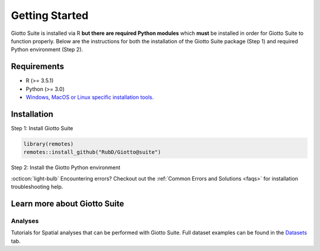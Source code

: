 .. _gettingstartedpage: 

#######################
Getting Started 
#######################

Giotto Suite is installed via R **but there are required Python modules** which **must** be installed in order for Giotto Suite to function properly. 
Below are the instructions for both the installation of the Giotto Suite package (Step 1) and required Python environment (Step 2). 

*************
Requirements
*************
* R (>= 3.5.1)
* Python (>= 3.0)
* `Windows, MacOS or Linux specific installation tools.`_

.. _Windows, MacOS or Linux specific installation tools.: https://support.rstudio.com/hc/en-us/articles/200486498-Package-Development-Prerequisites

.. _Installation_Section:

*************
Installation
*************

Step 1: Install Giotto Suite

.. code-block:: r

    library(remotes)
    remotes::install_github("RubD/Giotto@suite") 

Step 2: Install the Giotto Python environment

.. code-block:: r
    :caption: This step only needs to be run once. Giotto Suite will automatically detect the environment in the future.
    library(Giotto)
    installGiottoEnvironment()


:octicon:`light-bulb` Encountering errors? Checkout out the :ref:`Common Errors and Solutions <faqs>` for installation troubleshooting help.  


**************************
Learn more about Giotto Suite
**************************

.. grid:: 4

    .. grid-item-card::

        .. image:: images/getting_started/icons_configuration.png
			:target: ../build/html/subsections/datasets/mini_visium.html


    .. grid-item-card::

        .. image:: images/getting_started/icons_giotto.png
            :target: ../build/html/subsections/datasets/mini_visium.html


    .. grid-item-card::
        
        .. image:: images/getting_started/icons_processing.png
            :target: ../../build/html/subsections/datasets/mini_visium.html
    

    .. grid-item-card::
        
        .. image:: images/getting_started/icons_clustering.png
            :target: ../../build/html/subsections/datasets/mini_visium.html


    .. grid-item-card::

        .. image:: images/getting_started/icons_images.png
            :target: ../../build/html/subsections/tipsandtricks/howtovisualizeandsaveplots.html
        

    .. grid-item-card::

        .. image:: images/getting_started/icons_visualizations.png
            :target: ../../build/html/subsections/datasets/mini_3D_STARmap.html 


    .. grid-item-card::
        
        .. image:: images/getting_started/icons_saving.png
            :target: ../../build/html/subsections/datasets/mini_visium.html

Analyses
============
Tutorials for Spatial analyses that can be performed with Giotto Suite.
Full dataset examples can be found in the `Datasets <datasets>`_ tab.

			
.. grid:: 4

    .. grid-item-card::

        .. image:: images/getting_started/icons_distribution.png
            :target: ../../build/html/subsections/tipsandtricks/howtovisualizeandsaveplots.html
        

    .. grid-item-card::

        .. image:: images/getting_started/icons_cell_type.png
            :target: ../../build/html/subsections/datasets/mini_3D_STARmap.html 


    .. grid-item-card::
        
        .. image:: images/getting_started/icons_deconvolution.png
            :target: ../../build/html/subsections/datasets/mini_visium.html


    .. grid-item-card::

        .. image:: images/getting_started/icons_distribution.png
            :target: ../../build/html/subsections/tipsandtricks/howtovisualizeandsaveplots.html
        

    .. grid-item-card::

        .. image:: images/getting_started/icons_interaction.png
            :target: ../../build/html/subsections/datasets/mini_3D_STARmap.html 


    .. grid-item-card::
        
        .. image:: images/getting_started/icons_patterns.png
            :target: ../../build/html/subsections/datasets/mini_visium.html

    .. grid-item-card::

        .. image:: images/getting_started/icons_subcellular.png
            :target: ../../build/html/subsections/tipsandtricks/howtovisualizeandsaveplots.html

.. .. tip:: 
	
	Check out the :ref:`Examples Section <datasets>` to get a better understanding of the Giotto workflow.
